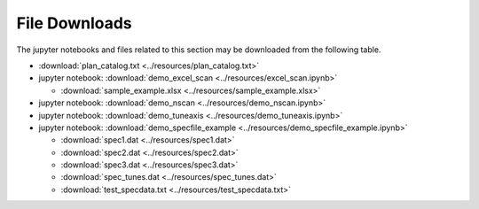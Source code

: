 .. _examples_downloads:

File Downloads
========================

The jupyter notebooks and files related to this section may be downloaded from the following table.

* :download:`plan_catalog.txt <../resources/plan_catalog.txt>`
* jupyter notebook: :download:`demo_excel_scan <../resources/excel_scan.ipynb>`

  * :download:`sample_example.xlsx <../resources/sample_example.xlsx>`

* jupyter notebook: :download:`demo_nscan <../resources/demo_nscan.ipynb>`
* jupyter notebook: :download:`demo_tuneaxis <../resources/demo_tuneaxis.ipynb>`
* jupyter notebook: :download:`demo_specfile_example <../resources/demo_specfile_example.ipynb>`

  * :download:`spec1.dat <../resources/spec1.dat>`
  * :download:`spec2.dat <../resources/spec2.dat>`
  * :download:`spec3.dat <../resources/spec3.dat>`
  * :download:`spec_tunes.dat <../resources/spec_tunes.dat>`
  * :download:`test_specdata.txt <../resources/test_specdata.txt>`
